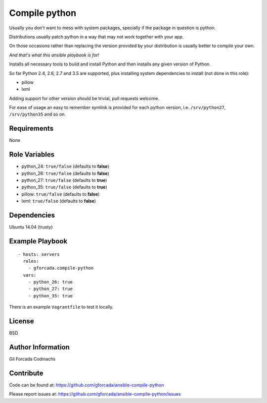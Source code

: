 .. -*- coding: utf-8 -*-

==============
Compile python
==============
Usually you don't want to mess with system packages,
specially if the package in question is python.

Distributions usually patch python in a way that may not work together with your app.

On those occasions rather than replacing the version provided by your distribution is usually better to compile your own.

*And that's what this ansible playbook is for!*

Installs all necessary tools to build and install Python and then installs
any given version of Python.

So far Python 2.4, 2.6, 2.7 and 3.5 are supported,
plus installing system dependencies to install (not done in this role):

- pillow
- lxml

Adding support for other version should be trivial,
pull requests welcome.

For ease of usage an easy to remember symlink is provided for each python version,
i.e. ``/srv/python27``, ``/srv/python35`` and so on.

Requirements
============
None

Role Variables
==============
* python_24: ``true/false`` (defaults to **false**)
* python_26: ``true/false`` (defaults to **false**)
* python_27: ``true/false`` (defaults to **true**)
* python_35: ``true/false`` (defaults to **true**)
* pillow: ``true/false`` (defaults to **false**)
* lxml: ``true/false`` (defaults to **false**)

Dependencies
============
Ubuntu 14.04 (trusty)

Example Playbook
================
::

    - hosts: servers
      roles:
        - gforcada.compile-python
      vars:
        - python_26: true
        - python_27: true
        - python_35: true

There is an example ``Vagrantfile`` to test it locally.

License
=======
BSD

Author Information
==================
Gil Forcada Codinachs

Contribute
==========
Code can be found at: https://github.com/gforcada/ansible-compile-python

Please report issues at: https://github.com/gforcada/ansible-compile-python/issues

